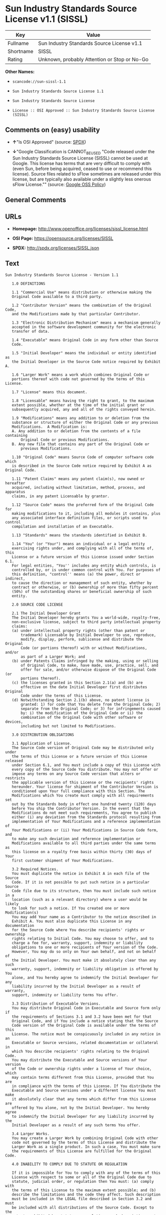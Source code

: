 * Sun Industry Standards Source License v1.1 (SISSL)

| Key         | Value                                          |
|-------------+------------------------------------------------|
| Fullname    | Sun Industry Standards Source License v1.1     |
| Shortname   | SISSL                                          |
| Rating      | Unknown, probably Attention or Stop or No-Go   |

*Other Names:*

- =scancode://sun-sissl-1.1=

- =Sun Industry Standards Source License 1.1=

- =Sun Industry Standards Source License=

- =License :: OSI Approved :: Sun Industry Standards Source License (SISSL)=

** Comments on (easy) usability

- *↑*"Is OSI Approved" (source:
  [[https://spdx.org/licenses/SISSL.html][SPDX]])

- *↓*"Google Classification is CANNOT_BE_USED "Code released under the
  Sun Industry Standards Source License (SISSL) cannot be used at
  Google. This license has terms that are very difficult to comply with
  (even Sun, before being acquired, ceased to use or recommend this
  license). Source files related to sFlow sometimes are released under
  this license, but are typically also available under a slightly less
  onerous sFlow License."" (source:
  [[https://opensource.google.com/docs/thirdparty/licenses/][Google OSS
  Policy]])

** General Comments

** URLs

- *Homepage:* http://www.openoffice.org/licenses/sissl_license.html

- *OSI Page:* https://opensource.org/licenses/SISSL

- *SPDX:* http://spdx.org/licenses/SISSL.json

** Text

#+BEGIN_EXAMPLE
  Sun Industry Standards Source License - Version 1.1

     1.0 DEFINITIONS

     1.1 "Commercial Use" means distribution or otherwise making the
     Original Code available to a third party.

     1.2 "Contributor Version" means the combination of the Original Code,
     and the Modifications made by that particular Contributor.

     1.3 "Electronic Distribution Mechanism" means a mechanism generally
     accepted in the software development community for the electronic
     transfer of data.

     1.4 "Executable" means Original Code in any form other than Source
     Code.

     1.5 "Initial Developer" means the individual or entity identified as
     the Initial Developer in the Source Code notice required by Exhibit A.

     1.6 "Larger Work" means a work which combines Original Code or
     portions thereof with code not governed by the terms of this License.

     1.7 "License" means this document.

     1.8 "Licensable" means having the right to grant, to the maximum
     extent possible, whether at the time of the initial grant or
     subsequently acquired, any and all of the rights conveyed herein.

     1.9 "Modifications" means any addition to or deletion from the
     substance or structure of either the Original Code or any previous
     Modifications.  A Modification is:
     A. Any addition to or deletion from the contents of a file containing
         Original Code or previous Modifications.
     B. Any new file that contains any part of the Original Code or
         previous Modifications.

     1.10 "Original Code" means Source Code of computer software code which
     is described in the Source Code notice required by Exhibit A as Original Code.

     1.11 "Patent Claims" means any patent claim(s), now owned or hereafter
     acquired, including without limitation, method, process, and apparatus
     claims, in any patent Licensable by grantor.

     1.12 "Source Code" means the preferred form of the Original Code for
     making modifications to it, including all modules it contains, plus
     any associated interface definition files, or scripts used to control
     compilation and installation of an Executable.

     1.13 "Standards" means the standards identified in Exhibit B.

     1.14 "You" (or "Your") means an individual or a legal entity
     exercising rights under, and complying with all of the terms of, this
     License or a future version of this License issued under Section 6.1.
     For legal entities, "You'' includes any entity which controls, is
     controlled by, or is under common control with You. For purposes of
     this definition, "control'' means (a) the power, direct or indirect,
     to cause the direction or management of such entity, whether by
     contract or otherwise, or (b) ownership of more than fifty percent
     (50%) of the outstanding shares or beneficial ownership of such
     entity.

     2.0 SOURCE CODE LICENSE

     2.1 The Initial Developer Grant
     The Initial Developer hereby grants You a world-wide, royalty-free,
     non-exclusive license, subject to third party intellectual property
     claims:
     (a) under intellectual property rights (other than patent or
         trademark) Licensable by Initial Developer to use, reproduce,
         modify, display, perform, sublicense and distribute the Original
         Code (or portions thereof) with or without Modifications, and/or
         as part of a Larger Work; and
     (b) under Patents Claims infringed by the making, using or selling
         of Original Code, to make, have made, use, practice, sell, and
         offer for sale, and/or otherwise dispose of the Original Code (or
         portions thereof).
     (c) the licenses granted in this Section 2.1(a) and (b) are
         effective on the date Initial Developer first distributes Original
         Code under the terms of this License.
     (d) Notwithstanding Section 2.1(b) above, no patent license is
         granted: 1) for code that You delete from the Original Code; 2)
         separate from the Original Code; or 3) for infringements caused
         by: i) the modification of the Original Code or ii) the
         combination of the Original Code with other software or devices,
         including but not limited to Modifications.

     3.0 DISTRIBUTION OBLIGATIONS

     3.1 Application of License.
     The Source Code version of Original Code may be distributed only under
     the terms of this License or a future version of this License released
     under Section 6.1, and You must include a copy of this License with
     every copy of the Source Code You distribute. You may not offer or
     impose any terms on any Source Code version that alters or restricts
     the applicable version of this License or the recipients' rights
     hereunder. Your license for shipment of the Contributor Version is
     conditioned upon Your full compliance with this Section. The
     Modifications which You create must comply with all requirements set
     out by the Standards body in effect one hundred twenty (120) days
     before You ship the Contributor Version. In the event that the
     Modifications do not meet such requirements, You agree to publish
     either (i) any deviation from the Standards protocol resulting from
     implementation of Your Modifications and a reference implementation of
     Your Modifications or (ii) Your Modifications in Source Code form, and
     to make any such deviation and reference implementation or
     Modifications available to all third parties under the same terms as
     this license on a royalty free basis within thirty (30) days of Your
     first customer shipment of Your Modifications.

     3.2 Required Notices.
     You must duplicate the notice in Exhibit A in each file of the Source
     Code. If it is not possible to put such notice in a particular Source
     Code file due to its structure, then You must include such notice in a
     location (such as a relevant directory) where a user would be likely
     to look for such a notice. If You created one or more Modification(s)
     You may add Your name as a Contributor to the notice described in
     Exhibit A. You must also duplicate this License in any documentation
     for the Source Code where You describe recipients' rights or ownership
     rights relating to Initial Code. You may choose to offer, and to
     charge a fee for, warranty, support, indemnity or liability
     obligations to one or more recipients of Your version of the Code.
     However, You may do so only on Your own behalf, and not on behalf of
     the Initial Developer. You must make it absolutely clear than any such
     warranty, support, indemnity or liability obligation is offered by You
     alone, and You hereby agree to indemnify the Initial Developer for any
     liability incurred by the Initial Developer as a result of warranty,
     support, indemnity or liability terms You offer.

     3.3 Distribution of Executable Versions.
     You may distribute Original Code in Executable and Source form only if
     the requirements of Sections 3.1 and 3.2 have been met for that
     Original Code, and if You include a notice stating that the Source
     Code version of the Original Code is available under the terms of this
     License. The notice must be conspicuously included in any notice in an
     Executable or Source versions, related documentation or collateral in
     which You describe recipients' rights relating to the Original Code.
     You may distribute the Executable and Source versions of Your version
     of the Code or ownership rights under a license of Your choice, which
     may contain terms different from this License, provided that You are
     in compliance with the terms of this License. If You distribute the
     Executable and Source versions under a different license You must make
     it absolutely clear that any terms which differ from this License are
     offered by You alone, not by the Initial Developer. You hereby agree
     to indemnify the Initial Developer for any liability incurred by the
     Initial Developer as a result of any such terms You offer.

     3.4 Larger Works.
     You may create a Larger Work by combining Original Code with other
     code not governed by the terms of this License and distribute the
     Larger Work as a single product. In such a case, You must make sure
     the requirements of this License are fulfilled for the Original Code.

     4.0 INABILITY TO COMPLY DUE TO STATUTE OR REGULATION

     If it is impossible for You to comply with any of the terms of this
     License with respect to some or all of the Original Code due to
     statute, judicial order, or regulation then You must: (a) comply with
     the terms of this License to the maximum extent possible; and (b)
     describe the limitations and the code they affect. Such description
     must be included in the LEGAL file described in Section 3.2 and must
     be included with all distributions of the Source Code. Except to the
     extent prohibited by statute or regulation, such description must be
     sufficiently detailed for a recipient of ordinary skill to be able to
     understand it.

     5.0 APPLICATION OF THIS LICENSE

     This License applies to code to which the Initial Developer has
     attached the notice in Exhibit A and to related Modifications as set
     out in Section 3.1.

     6.0 VERSIONS OF THE LICENSE

     6.1 New Versions.
     Sun may publish revised and/or new versions of the License from time
     to time. Each version will be given a distinguishing version number.

     6.2 Effect of New Versions.
     Once Original Code has been published under a particular version of
     the License, You may always continue to use it under the terms of that
     version. You may also choose to use such Original Code under the terms
     of any subsequent version of the License published by Sun. No one
     other than Sun has the right to modify the terms applicable to
     Original Code.

     7.0 DISCLAIMER OF WARRANTY

     ORIGINAL CODE IS PROVIDED UNDER THIS LICENSE ON AN "AS IS" BASIS,
     WITHOUT WARRANTY OF ANY KIND, EITHER EXPRESSED OR IMPLIED, INCLUDING,
     WITHOUT LIMITATION, WARRANTIES THAT THE ORIGINAL CODE IS FREE OF
     DEFECTS, MERCHANTABLE, FIT FOR A PARTICULAR PURPOSE OR NON-INFRINGING.
     THE ENTIRE RISK AS TO THE QUALITY AND PERFORMANCE OF THE ORIGINAL CODE
     IS WITH YOU. SHOULD ANY ORIGINAL CODE PROVE DEFECTIVE IN ANY RESPECT,
     YOU (NOT THE INITIAL DEVELOPER) ASSUME THE COST OF ANY NECESSARY
     SERVICING, REPAIR OR CORRECTION. THIS DISCLAIMER OF WARRANTY
     CONSTITUTES AN ESSENTIAL PART OF THIS LICENSE. NO USE OF ANY ORIGINAL
     CODE IS AUTHORIZED HEREUNDER EXCEPT UNDER THIS DISCLAIMER.

     8.0 TERMINATION

     8.1 This License and the rights granted hereunder will terminate
     automatically if You fail to comply with terms herein and fail to cure
     such breach within 30 days of becoming aware of the breach. All
     sublicenses to the Original Code which are properly granted shall
     survive any termination of this License. Provisions which, by their
     nature, must remain in effect beyond the termination of this License
     shall survive.

     8.2 In the event of termination under Section 8.1 above, all end user
     license agreements (excluding distributors and resellers) which have
     been validly granted by You or any distributor hereunder prior to
     termination shall survive termination.

     9.0 LIMIT OF LIABILITY

     UNDER NO CIRCUMSTANCES AND UNDER NO LEGAL THEORY, WHETHER TORT
     (INCLUDING NEGLIGENCE), CONTRACT, OR OTHERWISE, SHALL YOU, THE INITIAL
     DEVELOPER, ANY OTHER CONTRIBUTOR, OR ANY DISTRIBUTOR OF ORIGINAL CODE,
     OR ANY SUPPLIER OF ANY OF SUCH PARTIES, BE LIABLE TO ANY PERSON FOR
     ANY INDIRECT, SPECIAL, INCIDENTAL, OR CONSEQUENTIAL DAMAGES OF ANY
     CHARACTER INCLUDING, WITHOUT LIMITATION, DAMAGES FOR LOSS OF GOODWILL,
     WORK STOPPAGE, COMPUTER FAILURE OR MALFUNCTION, OR ANY AND ALL OTHER
     COMMERCIAL DAMAGES OR LOSSES, EVEN IF SUCH PARTY SHALL HAVE BEEN
     INFORMED OF THE POSSIBILITY OF SUCH DAMAGES. THIS LIMITATION OF
     LIABILITY SHALL NOT APPLY TO LIABILITY FOR DEATH OR PERSONAL INJURY
     RESULTING FROM SUCH PARTY'S NEGLIGENCE TO THE EXTENT APPLICABLE LAW
     PROHIBITS SUCH LIMITATION. SOME JURISDICTIONS DO NOT ALLOW THE
     EXCLUSION OR LIMITATION OF INCIDENTAL OR CONSEQUENTIAL DAMAGES, SO
     THIS EXCLUSION AND LIMITATION MAY NOT APPLY TO YOU.

     10.0 U.S. GOVERNMENT END USERS

     U.S. Government: If this Software is being acquired by or on behalf of
     the U.S. Government or by a U.S. Government prime contractor or
     subcontractor (at any tier), then the Government's rights in the
     Software and accompanying documentation shall be only as set forth in
     this license; this is in accordance with 48 C.F.R. 227.7201 through
     227.7202-4 (for Department of Defense (DoD) acquisitions) and with 48
     C.F.R. 2.101 and 12.212 (for non-DoD acquisitions).

     11.0 MISCELLANEOUS

     This License represents the complete agreement concerning subject
     matter hereof. If any provision of this License is held to be
     unenforceable, such provision shall be reformed only to the extent
     necessary to make it enforceable. This License shall be governed by
     California law provisions (except to the extent applicable law, if
     any, provides otherwise), excluding its conflict-of-law provisions.
     With respect to disputes in which at least one party is a citizen of,
     or an entity chartered or registered to do business in the United
     States of America, any litigation relating to this License shall be
     subject to the jurisdiction of the Federal Courts of the Northern
     District of California, with venue lying in Santa Clara County,
     California, with the losing party responsible for costs, including
     without limitation, court costs and reasonable attorneys' fees and
     expenses. The application of the United Nations Convention on
     Contracts for the International Sale of Goods is expressly excluded.
     Any law or regulation which provides that the language of a contract
     shall be construed against the drafter shall not apply to this License.

     EXHIBIT A - Sun Standards License
  "The contents of this file are subject to the Sun Standards
  License Version 1.1 (the "License");
  You may not use this file except in compliance with the
  License. You may obtain a copy of the
  License at  .

  Software distributed under the License is distributed on
  an "AS IS" basis, WITHOUT WARRANTY OF ANY KIND, either
  express or implied. See the License for the specific
  language governing rights and limitations under the License.

  The Original Code is  .

  The Initial Developer of the Original Code is:
  Sun Microsystems, Inc..

  Portions created by:  

  are Copyright (C):  

  All Rights Reserved.

  Contributor(s):  

     EXHIBIT B - Standards

     The Standard is defined as the following:

     OpenOffice.org XML File Format Specification, located at
     http://xml.openoffice.org

     OpenOffice.org Application Programming Interface Specification,
     located at
     http://api.openoffice.org

     We welcome your feedback.
     CollabNet, Inc. CollabNet is a trademark of CollabNet, Inc.
     Sun, Sun Microsystems, the Sun Logo, Solaris, Java, StarOffice,
     StarOffice 6.0 and StarSuite 6.0 are trademarks or registered
     trademarks of Sun Microsystems, Inc., in the United States and other countries.
#+END_EXAMPLE

--------------

** Raw Data

*** Facts

- [[https://spdx.org/licenses/SISSL.html][SPDX]]

- [[https://github.com/nexB/scancode-toolkit/blob/develop/src/licensedcode/data/licenses/sun-sissl-1.1.yml][Scancode]]

- [[https://opensource.org/licenses/][OpenSourceInitiative]]

- [[https://opensource.google.com/docs/thirdparty/licenses/][Google OSS
  Policy]]

- [[https://github.com/okfn/licenses/blob/master/licenses.csv][Open
  Knowledge International]]

*** Raw JSON

#+BEGIN_EXAMPLE
  {
      "__impliedNames": [
          "SISSL",
          "Sun Industry Standards Source License v1.1",
          "scancode://sun-sissl-1.1",
          "Sun Industry Standards Source License 1.1",
          "Sun Industry Standards Source License",
          "License :: OSI Approved :: Sun Industry Standards Source License (SISSL)"
      ],
      "__impliedId": "SISSL",
      "facts": {
          "Open Knowledge International": {
              "is_generic": null,
              "legacy_ids": "[u'sun-issl']",
              "status": "retired",
              "domain_software": true,
              "url": "https://opensource.org/licenses/SISSL",
              "maintainer": "",
              "od_conformance": "not reviewed",
              "_sourceURL": "https://github.com/okfn/licenses/blob/master/licenses.csv",
              "domain_data": false,
              "osd_conformance": "approved",
              "id": "SISSL",
              "title": "Sun Industry Standards Source License 1.1",
              "_implications": {
                  "__impliedNames": [
                      "SISSL",
                      "Sun Industry Standards Source License 1.1"
                  ],
                  "__impliedId": "SISSL",
                  "__impliedURLs": [
                      [
                          null,
                          "https://opensource.org/licenses/SISSL"
                      ]
                  ]
              },
              "domain_content": false
          },
          "SPDX": {
              "isSPDXLicenseDeprecated": false,
              "spdxFullName": "Sun Industry Standards Source License v1.1",
              "spdxDetailsURL": "http://spdx.org/licenses/SISSL.json",
              "_sourceURL": "https://spdx.org/licenses/SISSL.html",
              "spdxLicIsOSIApproved": true,
              "spdxSeeAlso": [
                  "http://www.openoffice.org/licenses/sissl_license.html",
                  "https://opensource.org/licenses/SISSL"
              ],
              "_implications": {
                  "__impliedNames": [
                      "SISSL",
                      "Sun Industry Standards Source License v1.1"
                  ],
                  "__impliedId": "SISSL",
                  "__impliedJudgement": [
                      [
                          "SPDX",
                          {
                              "tag": "PositiveJudgement",
                              "contents": "Is OSI Approved"
                          }
                      ]
                  ],
                  "__isOsiApproved": true,
                  "__impliedURLs": [
                      [
                          "SPDX",
                          "http://spdx.org/licenses/SISSL.json"
                      ],
                      [
                          null,
                          "http://www.openoffice.org/licenses/sissl_license.html"
                      ],
                      [
                          null,
                          "https://opensource.org/licenses/SISSL"
                      ]
                  ]
              },
              "spdxLicenseId": "SISSL"
          },
          "Scancode": {
              "otherUrls": [
                  "http://opensource.org/licenses/SISSL",
                  "https://opensource.org/licenses/SISSL"
              ],
              "homepageUrl": "http://www.openoffice.org/licenses/sissl_license.html",
              "shortName": "Sun Industry Standards Source License 1.1",
              "textUrls": null,
              "text": "Sun Industry Standards Source License - Version 1.1\n\n   1.0 DEFINITIONS\n\n   1.1 \"Commercial Use\" means distribution or otherwise making the\n   Original Code available to a third party.\n\n   1.2 \"Contributor Version\" means the combination of the Original Code,\n   and the Modifications made by that particular Contributor.\n\n   1.3 \"Electronic Distribution Mechanism\" means a mechanism generally\n   accepted in the software development community for the electronic\n   transfer of data.\n\n   1.4 \"Executable\" means Original Code in any form other than Source\n   Code.\n\n   1.5 \"Initial Developer\" means the individual or entity identified as\n   the Initial Developer in the Source Code notice required by Exhibit A.\n\n   1.6 \"Larger Work\" means a work which combines Original Code or\n   portions thereof with code not governed by the terms of this License.\n\n   1.7 \"License\" means this document.\n\n   1.8 \"Licensable\" means having the right to grant, to the maximum\n   extent possible, whether at the time of the initial grant or\n   subsequently acquired, any and all of the rights conveyed herein.\n\n   1.9 \"Modifications\" means any addition to or deletion from the\n   substance or structure of either the Original Code or any previous\n   Modifications.  A Modification is:\n   A. Any addition to or deletion from the contents of a file containing\n       Original Code or previous Modifications.\n   B. Any new file that contains any part of the Original Code or\n       previous Modifications.\n\n   1.10 \"Original Code\" means Source Code of computer software code which\n   is described in the Source Code notice required by Exhibit A as Original Code.\n\n   1.11 \"Patent Claims\" means any patent claim(s), now owned or hereafter\n   acquired, including without limitation, method, process, and apparatus\n   claims, in any patent Licensable by grantor.\n\n   1.12 \"Source Code\" means the preferred form of the Original Code for\n   making modifications to it, including all modules it contains, plus\n   any associated interface definition files, or scripts used to control\n   compilation and installation of an Executable.\n\n   1.13 \"Standards\" means the standards identified in Exhibit B.\n\n   1.14 \"You\" (or \"Your\") means an individual or a legal entity\n   exercising rights under, and complying with all of the terms of, this\n   License or a future version of this License issued under Section 6.1.\n   For legal entities, \"You'' includes any entity which controls, is\n   controlled by, or is under common control with You. For purposes of\n   this definition, \"control'' means (a) the power, direct or indirect,\n   to cause the direction or management of such entity, whether by\n   contract or otherwise, or (b) ownership of more than fifty percent\n   (50%) of the outstanding shares or beneficial ownership of such\n   entity.\n\n   2.0 SOURCE CODE LICENSE\n\n   2.1 The Initial Developer Grant\n   The Initial Developer hereby grants You a world-wide, royalty-free,\n   non-exclusive license, subject to third party intellectual property\n   claims:\n   (a) under intellectual property rights (other than patent or\n       trademark) Licensable by Initial Developer to use, reproduce,\n       modify, display, perform, sublicense and distribute the Original\n       Code (or portions thereof) with or without Modifications, and/or\n       as part of a Larger Work; and\n   (b) under Patents Claims infringed by the making, using or selling\n       of Original Code, to make, have made, use, practice, sell, and\n       offer for sale, and/or otherwise dispose of the Original Code (or\n       portions thereof).\n   (c) the licenses granted in this Section 2.1(a) and (b) are\n       effective on the date Initial Developer first distributes Original\n       Code under the terms of this License.\n   (d) Notwithstanding Section 2.1(b) above, no patent license is\n       granted: 1) for code that You delete from the Original Code; 2)\n       separate from the Original Code; or 3) for infringements caused\n       by: i) the modification of the Original Code or ii) the\n       combination of the Original Code with other software or devices,\n       including but not limited to Modifications.\n\n   3.0 DISTRIBUTION OBLIGATIONS\n\n   3.1 Application of License.\n   The Source Code version of Original Code may be distributed only under\n   the terms of this License or a future version of this License released\n   under Section 6.1, and You must include a copy of this License with\n   every copy of the Source Code You distribute. You may not offer or\n   impose any terms on any Source Code version that alters or restricts\n   the applicable version of this License or the recipients' rights\n   hereunder. Your license for shipment of the Contributor Version is\n   conditioned upon Your full compliance with this Section. The\n   Modifications which You create must comply with all requirements set\n   out by the Standards body in effect one hundred twenty (120) days\n   before You ship the Contributor Version. In the event that the\n   Modifications do not meet such requirements, You agree to publish\n   either (i) any deviation from the Standards protocol resulting from\n   implementation of Your Modifications and a reference implementation of\n   Your Modifications or (ii) Your Modifications in Source Code form, and\n   to make any such deviation and reference implementation or\n   Modifications available to all third parties under the same terms as\n   this license on a royalty free basis within thirty (30) days of Your\n   first customer shipment of Your Modifications.\n\n   3.2 Required Notices.\n   You must duplicate the notice in Exhibit A in each file of the Source\n   Code. If it is not possible to put such notice in a particular Source\n   Code file due to its structure, then You must include such notice in a\n   location (such as a relevant directory) where a user would be likely\n   to look for such a notice. If You created one or more Modification(s)\n   You may add Your name as a Contributor to the notice described in\n   Exhibit A. You must also duplicate this License in any documentation\n   for the Source Code where You describe recipients' rights or ownership\n   rights relating to Initial Code. You may choose to offer, and to\n   charge a fee for, warranty, support, indemnity or liability\n   obligations to one or more recipients of Your version of the Code.\n   However, You may do so only on Your own behalf, and not on behalf of\n   the Initial Developer. You must make it absolutely clear than any such\n   warranty, support, indemnity or liability obligation is offered by You\n   alone, and You hereby agree to indemnify the Initial Developer for any\n   liability incurred by the Initial Developer as a result of warranty,\n   support, indemnity or liability terms You offer.\n\n   3.3 Distribution of Executable Versions.\n   You may distribute Original Code in Executable and Source form only if\n   the requirements of Sections 3.1 and 3.2 have been met for that\n   Original Code, and if You include a notice stating that the Source\n   Code version of the Original Code is available under the terms of this\n   License. The notice must be conspicuously included in any notice in an\n   Executable or Source versions, related documentation or collateral in\n   which You describe recipients' rights relating to the Original Code.\n   You may distribute the Executable and Source versions of Your version\n   of the Code or ownership rights under a license of Your choice, which\n   may contain terms different from this License, provided that You are\n   in compliance with the terms of this License. If You distribute the\n   Executable and Source versions under a different license You must make\n   it absolutely clear that any terms which differ from this License are\n   offered by You alone, not by the Initial Developer. You hereby agree\n   to indemnify the Initial Developer for any liability incurred by the\n   Initial Developer as a result of any such terms You offer.\n\n   3.4 Larger Works.\n   You may create a Larger Work by combining Original Code with other\n   code not governed by the terms of this License and distribute the\n   Larger Work as a single product. In such a case, You must make sure\n   the requirements of this License are fulfilled for the Original Code.\n\n   4.0 INABILITY TO COMPLY DUE TO STATUTE OR REGULATION\n\n   If it is impossible for You to comply with any of the terms of this\n   License with respect to some or all of the Original Code due to\n   statute, judicial order, or regulation then You must: (a) comply with\n   the terms of this License to the maximum extent possible; and (b)\n   describe the limitations and the code they affect. Such description\n   must be included in the LEGAL file described in Section 3.2 and must\n   be included with all distributions of the Source Code. Except to the\n   extent prohibited by statute or regulation, such description must be\n   sufficiently detailed for a recipient of ordinary skill to be able to\n   understand it.\n\n   5.0 APPLICATION OF THIS LICENSE\n\n   This License applies to code to which the Initial Developer has\n   attached the notice in Exhibit A and to related Modifications as set\n   out in Section 3.1.\n\n   6.0 VERSIONS OF THE LICENSE\n\n   6.1 New Versions.\n   Sun may publish revised and/or new versions of the License from time\n   to time. Each version will be given a distinguishing version number.\n\n   6.2 Effect of New Versions.\n   Once Original Code has been published under a particular version of\n   the License, You may always continue to use it under the terms of that\n   version. You may also choose to use such Original Code under the terms\n   of any subsequent version of the License published by Sun. No one\n   other than Sun has the right to modify the terms applicable to\n   Original Code.\n\n   7.0 DISCLAIMER OF WARRANTY\n\n   ORIGINAL CODE IS PROVIDED UNDER THIS LICENSE ON AN \"AS IS\" BASIS,\n   WITHOUT WARRANTY OF ANY KIND, EITHER EXPRESSED OR IMPLIED, INCLUDING,\n   WITHOUT LIMITATION, WARRANTIES THAT THE ORIGINAL CODE IS FREE OF\n   DEFECTS, MERCHANTABLE, FIT FOR A PARTICULAR PURPOSE OR NON-INFRINGING.\n   THE ENTIRE RISK AS TO THE QUALITY AND PERFORMANCE OF THE ORIGINAL CODE\n   IS WITH YOU. SHOULD ANY ORIGINAL CODE PROVE DEFECTIVE IN ANY RESPECT,\n   YOU (NOT THE INITIAL DEVELOPER) ASSUME THE COST OF ANY NECESSARY\n   SERVICING, REPAIR OR CORRECTION. THIS DISCLAIMER OF WARRANTY\n   CONSTITUTES AN ESSENTIAL PART OF THIS LICENSE. NO USE OF ANY ORIGINAL\n   CODE IS AUTHORIZED HEREUNDER EXCEPT UNDER THIS DISCLAIMER.\n\n   8.0 TERMINATION\n\n   8.1 This License and the rights granted hereunder will terminate\n   automatically if You fail to comply with terms herein and fail to cure\n   such breach within 30 days of becoming aware of the breach. All\n   sublicenses to the Original Code which are properly granted shall\n   survive any termination of this License. Provisions which, by their\n   nature, must remain in effect beyond the termination of this License\n   shall survive.\n\n   8.2 In the event of termination under Section 8.1 above, all end user\n   license agreements (excluding distributors and resellers) which have\n   been validly granted by You or any distributor hereunder prior to\n   termination shall survive termination.\n\n   9.0 LIMIT OF LIABILITY\n\n   UNDER NO CIRCUMSTANCES AND UNDER NO LEGAL THEORY, WHETHER TORT\n   (INCLUDING NEGLIGENCE), CONTRACT, OR OTHERWISE, SHALL YOU, THE INITIAL\n   DEVELOPER, ANY OTHER CONTRIBUTOR, OR ANY DISTRIBUTOR OF ORIGINAL CODE,\n   OR ANY SUPPLIER OF ANY OF SUCH PARTIES, BE LIABLE TO ANY PERSON FOR\n   ANY INDIRECT, SPECIAL, INCIDENTAL, OR CONSEQUENTIAL DAMAGES OF ANY\n   CHARACTER INCLUDING, WITHOUT LIMITATION, DAMAGES FOR LOSS OF GOODWILL,\n   WORK STOPPAGE, COMPUTER FAILURE OR MALFUNCTION, OR ANY AND ALL OTHER\n   COMMERCIAL DAMAGES OR LOSSES, EVEN IF SUCH PARTY SHALL HAVE BEEN\n   INFORMED OF THE POSSIBILITY OF SUCH DAMAGES. THIS LIMITATION OF\n   LIABILITY SHALL NOT APPLY TO LIABILITY FOR DEATH OR PERSONAL INJURY\n   RESULTING FROM SUCH PARTY'S NEGLIGENCE TO THE EXTENT APPLICABLE LAW\n   PROHIBITS SUCH LIMITATION. SOME JURISDICTIONS DO NOT ALLOW THE\n   EXCLUSION OR LIMITATION OF INCIDENTAL OR CONSEQUENTIAL DAMAGES, SO\n   THIS EXCLUSION AND LIMITATION MAY NOT APPLY TO YOU.\n\n   10.0 U.S. GOVERNMENT END USERS\n\n   U.S. Government: If this Software is being acquired by or on behalf of\n   the U.S. Government or by a U.S. Government prime contractor or\n   subcontractor (at any tier), then the Government's rights in the\n   Software and accompanying documentation shall be only as set forth in\n   this license; this is in accordance with 48 C.F.R. 227.7201 through\n   227.7202-4 (for Department of Defense (DoD) acquisitions) and with 48\n   C.F.R. 2.101 and 12.212 (for non-DoD acquisitions).\n\n   11.0 MISCELLANEOUS\n\n   This License represents the complete agreement concerning subject\n   matter hereof. If any provision of this License is held to be\n   unenforceable, such provision shall be reformed only to the extent\n   necessary to make it enforceable. This License shall be governed by\n   California law provisions (except to the extent applicable law, if\n   any, provides otherwise), excluding its conflict-of-law provisions.\n   With respect to disputes in which at least one party is a citizen of,\n   or an entity chartered or registered to do business in the United\n   States of America, any litigation relating to this License shall be\n   subject to the jurisdiction of the Federal Courts of the Northern\n   District of California, with venue lying in Santa Clara County,\n   California, with the losing party responsible for costs, including\n   without limitation, court costs and reasonable attorneys' fees and\n   expenses. The application of the United Nations Convention on\n   Contracts for the International Sale of Goods is expressly excluded.\n   Any law or regulation which provides that the language of a contract\n   shall be construed against the drafter shall not apply to this License.\n\n   EXHIBIT A - Sun Standards License\n\"The contents of this file are subject to the Sun Standards\nLicense Version 1.1 (the \"License\");\nYou may not use this file except in compliance with the\nLicense. You may obtain a copy of the\nLicense at  .\n\nSoftware distributed under the License is distributed on\nan \"AS IS\" basis, WITHOUT WARRANTY OF ANY KIND, either\nexpress or implied. See the License for the specific\nlanguage governing rights and limitations under the License.\n\nThe Original Code is  .\n\nThe Initial Developer of the Original Code is:\nSun Microsystems, Inc..\n\nPortions created by:  \n\nare Copyright (C):  \n\nAll Rights Reserved.\n\nContributor(s):  \n\n   EXHIBIT B - Standards\n\n   The Standard is defined as the following:\n\n   OpenOffice.org XML File Format Specification, located at\n   http://xml.openoffice.org\n\n   OpenOffice.org Application Programming Interface Specification,\n   located at\n   http://api.openoffice.org\n\n   We welcome your feedback.\n   CollabNet, Inc. CollabNet is a trademark of CollabNet, Inc.\n   Sun, Sun Microsystems, the Sun Logo, Solaris, Java, StarOffice,\n   StarOffice 6.0 and StarSuite 6.0 are trademarks or registered\n   trademarks of Sun Microsystems, Inc., in the United States and other countries.",
              "category": "Proprietary Free",
              "osiUrl": null,
              "owner": "Oracle (Sun)",
              "_sourceURL": "https://github.com/nexB/scancode-toolkit/blob/develop/src/licensedcode/data/licenses/sun-sissl-1.1.yml",
              "key": "sun-sissl-1.1",
              "name": "Sun Industry Standards Source License 1.1",
              "spdxId": "SISSL",
              "notes": null,
              "_implications": {
                  "__impliedNames": [
                      "scancode://sun-sissl-1.1",
                      "Sun Industry Standards Source License 1.1",
                      "SISSL"
                  ],
                  "__impliedId": "SISSL",
                  "__impliedText": "Sun Industry Standards Source License - Version 1.1\n\n   1.0 DEFINITIONS\n\n   1.1 \"Commercial Use\" means distribution or otherwise making the\n   Original Code available to a third party.\n\n   1.2 \"Contributor Version\" means the combination of the Original Code,\n   and the Modifications made by that particular Contributor.\n\n   1.3 \"Electronic Distribution Mechanism\" means a mechanism generally\n   accepted in the software development community for the electronic\n   transfer of data.\n\n   1.4 \"Executable\" means Original Code in any form other than Source\n   Code.\n\n   1.5 \"Initial Developer\" means the individual or entity identified as\n   the Initial Developer in the Source Code notice required by Exhibit A.\n\n   1.6 \"Larger Work\" means a work which combines Original Code or\n   portions thereof with code not governed by the terms of this License.\n\n   1.7 \"License\" means this document.\n\n   1.8 \"Licensable\" means having the right to grant, to the maximum\n   extent possible, whether at the time of the initial grant or\n   subsequently acquired, any and all of the rights conveyed herein.\n\n   1.9 \"Modifications\" means any addition to or deletion from the\n   substance or structure of either the Original Code or any previous\n   Modifications.  A Modification is:\n   A. Any addition to or deletion from the contents of a file containing\n       Original Code or previous Modifications.\n   B. Any new file that contains any part of the Original Code or\n       previous Modifications.\n\n   1.10 \"Original Code\" means Source Code of computer software code which\n   is described in the Source Code notice required by Exhibit A as Original Code.\n\n   1.11 \"Patent Claims\" means any patent claim(s), now owned or hereafter\n   acquired, including without limitation, method, process, and apparatus\n   claims, in any patent Licensable by grantor.\n\n   1.12 \"Source Code\" means the preferred form of the Original Code for\n   making modifications to it, including all modules it contains, plus\n   any associated interface definition files, or scripts used to control\n   compilation and installation of an Executable.\n\n   1.13 \"Standards\" means the standards identified in Exhibit B.\n\n   1.14 \"You\" (or \"Your\") means an individual or a legal entity\n   exercising rights under, and complying with all of the terms of, this\n   License or a future version of this License issued under Section 6.1.\n   For legal entities, \"You'' includes any entity which controls, is\n   controlled by, or is under common control with You. For purposes of\n   this definition, \"control'' means (a) the power, direct or indirect,\n   to cause the direction or management of such entity, whether by\n   contract or otherwise, or (b) ownership of more than fifty percent\n   (50%) of the outstanding shares or beneficial ownership of such\n   entity.\n\n   2.0 SOURCE CODE LICENSE\n\n   2.1 The Initial Developer Grant\n   The Initial Developer hereby grants You a world-wide, royalty-free,\n   non-exclusive license, subject to third party intellectual property\n   claims:\n   (a) under intellectual property rights (other than patent or\n       trademark) Licensable by Initial Developer to use, reproduce,\n       modify, display, perform, sublicense and distribute the Original\n       Code (or portions thereof) with or without Modifications, and/or\n       as part of a Larger Work; and\n   (b) under Patents Claims infringed by the making, using or selling\n       of Original Code, to make, have made, use, practice, sell, and\n       offer for sale, and/or otherwise dispose of the Original Code (or\n       portions thereof).\n   (c) the licenses granted in this Section 2.1(a) and (b) are\n       effective on the date Initial Developer first distributes Original\n       Code under the terms of this License.\n   (d) Notwithstanding Section 2.1(b) above, no patent license is\n       granted: 1) for code that You delete from the Original Code; 2)\n       separate from the Original Code; or 3) for infringements caused\n       by: i) the modification of the Original Code or ii) the\n       combination of the Original Code with other software or devices,\n       including but not limited to Modifications.\n\n   3.0 DISTRIBUTION OBLIGATIONS\n\n   3.1 Application of License.\n   The Source Code version of Original Code may be distributed only under\n   the terms of this License or a future version of this License released\n   under Section 6.1, and You must include a copy of this License with\n   every copy of the Source Code You distribute. You may not offer or\n   impose any terms on any Source Code version that alters or restricts\n   the applicable version of this License or the recipients' rights\n   hereunder. Your license for shipment of the Contributor Version is\n   conditioned upon Your full compliance with this Section. The\n   Modifications which You create must comply with all requirements set\n   out by the Standards body in effect one hundred twenty (120) days\n   before You ship the Contributor Version. In the event that the\n   Modifications do not meet such requirements, You agree to publish\n   either (i) any deviation from the Standards protocol resulting from\n   implementation of Your Modifications and a reference implementation of\n   Your Modifications or (ii) Your Modifications in Source Code form, and\n   to make any such deviation and reference implementation or\n   Modifications available to all third parties under the same terms as\n   this license on a royalty free basis within thirty (30) days of Your\n   first customer shipment of Your Modifications.\n\n   3.2 Required Notices.\n   You must duplicate the notice in Exhibit A in each file of the Source\n   Code. If it is not possible to put such notice in a particular Source\n   Code file due to its structure, then You must include such notice in a\n   location (such as a relevant directory) where a user would be likely\n   to look for such a notice. If You created one or more Modification(s)\n   You may add Your name as a Contributor to the notice described in\n   Exhibit A. You must also duplicate this License in any documentation\n   for the Source Code where You describe recipients' rights or ownership\n   rights relating to Initial Code. You may choose to offer, and to\n   charge a fee for, warranty, support, indemnity or liability\n   obligations to one or more recipients of Your version of the Code.\n   However, You may do so only on Your own behalf, and not on behalf of\n   the Initial Developer. You must make it absolutely clear than any such\n   warranty, support, indemnity or liability obligation is offered by You\n   alone, and You hereby agree to indemnify the Initial Developer for any\n   liability incurred by the Initial Developer as a result of warranty,\n   support, indemnity or liability terms You offer.\n\n   3.3 Distribution of Executable Versions.\n   You may distribute Original Code in Executable and Source form only if\n   the requirements of Sections 3.1 and 3.2 have been met for that\n   Original Code, and if You include a notice stating that the Source\n   Code version of the Original Code is available under the terms of this\n   License. The notice must be conspicuously included in any notice in an\n   Executable or Source versions, related documentation or collateral in\n   which You describe recipients' rights relating to the Original Code.\n   You may distribute the Executable and Source versions of Your version\n   of the Code or ownership rights under a license of Your choice, which\n   may contain terms different from this License, provided that You are\n   in compliance with the terms of this License. If You distribute the\n   Executable and Source versions under a different license You must make\n   it absolutely clear that any terms which differ from this License are\n   offered by You alone, not by the Initial Developer. You hereby agree\n   to indemnify the Initial Developer for any liability incurred by the\n   Initial Developer as a result of any such terms You offer.\n\n   3.4 Larger Works.\n   You may create a Larger Work by combining Original Code with other\n   code not governed by the terms of this License and distribute the\n   Larger Work as a single product. In such a case, You must make sure\n   the requirements of this License are fulfilled for the Original Code.\n\n   4.0 INABILITY TO COMPLY DUE TO STATUTE OR REGULATION\n\n   If it is impossible for You to comply with any of the terms of this\n   License with respect to some or all of the Original Code due to\n   statute, judicial order, or regulation then You must: (a) comply with\n   the terms of this License to the maximum extent possible; and (b)\n   describe the limitations and the code they affect. Such description\n   must be included in the LEGAL file described in Section 3.2 and must\n   be included with all distributions of the Source Code. Except to the\n   extent prohibited by statute or regulation, such description must be\n   sufficiently detailed for a recipient of ordinary skill to be able to\n   understand it.\n\n   5.0 APPLICATION OF THIS LICENSE\n\n   This License applies to code to which the Initial Developer has\n   attached the notice in Exhibit A and to related Modifications as set\n   out in Section 3.1.\n\n   6.0 VERSIONS OF THE LICENSE\n\n   6.1 New Versions.\n   Sun may publish revised and/or new versions of the License from time\n   to time. Each version will be given a distinguishing version number.\n\n   6.2 Effect of New Versions.\n   Once Original Code has been published under a particular version of\n   the License, You may always continue to use it under the terms of that\n   version. You may also choose to use such Original Code under the terms\n   of any subsequent version of the License published by Sun. No one\n   other than Sun has the right to modify the terms applicable to\n   Original Code.\n\n   7.0 DISCLAIMER OF WARRANTY\n\n   ORIGINAL CODE IS PROVIDED UNDER THIS LICENSE ON AN \"AS IS\" BASIS,\n   WITHOUT WARRANTY OF ANY KIND, EITHER EXPRESSED OR IMPLIED, INCLUDING,\n   WITHOUT LIMITATION, WARRANTIES THAT THE ORIGINAL CODE IS FREE OF\n   DEFECTS, MERCHANTABLE, FIT FOR A PARTICULAR PURPOSE OR NON-INFRINGING.\n   THE ENTIRE RISK AS TO THE QUALITY AND PERFORMANCE OF THE ORIGINAL CODE\n   IS WITH YOU. SHOULD ANY ORIGINAL CODE PROVE DEFECTIVE IN ANY RESPECT,\n   YOU (NOT THE INITIAL DEVELOPER) ASSUME THE COST OF ANY NECESSARY\n   SERVICING, REPAIR OR CORRECTION. THIS DISCLAIMER OF WARRANTY\n   CONSTITUTES AN ESSENTIAL PART OF THIS LICENSE. NO USE OF ANY ORIGINAL\n   CODE IS AUTHORIZED HEREUNDER EXCEPT UNDER THIS DISCLAIMER.\n\n   8.0 TERMINATION\n\n   8.1 This License and the rights granted hereunder will terminate\n   automatically if You fail to comply with terms herein and fail to cure\n   such breach within 30 days of becoming aware of the breach. All\n   sublicenses to the Original Code which are properly granted shall\n   survive any termination of this License. Provisions which, by their\n   nature, must remain in effect beyond the termination of this License\n   shall survive.\n\n   8.2 In the event of termination under Section 8.1 above, all end user\n   license agreements (excluding distributors and resellers) which have\n   been validly granted by You or any distributor hereunder prior to\n   termination shall survive termination.\n\n   9.0 LIMIT OF LIABILITY\n\n   UNDER NO CIRCUMSTANCES AND UNDER NO LEGAL THEORY, WHETHER TORT\n   (INCLUDING NEGLIGENCE), CONTRACT, OR OTHERWISE, SHALL YOU, THE INITIAL\n   DEVELOPER, ANY OTHER CONTRIBUTOR, OR ANY DISTRIBUTOR OF ORIGINAL CODE,\n   OR ANY SUPPLIER OF ANY OF SUCH PARTIES, BE LIABLE TO ANY PERSON FOR\n   ANY INDIRECT, SPECIAL, INCIDENTAL, OR CONSEQUENTIAL DAMAGES OF ANY\n   CHARACTER INCLUDING, WITHOUT LIMITATION, DAMAGES FOR LOSS OF GOODWILL,\n   WORK STOPPAGE, COMPUTER FAILURE OR MALFUNCTION, OR ANY AND ALL OTHER\n   COMMERCIAL DAMAGES OR LOSSES, EVEN IF SUCH PARTY SHALL HAVE BEEN\n   INFORMED OF THE POSSIBILITY OF SUCH DAMAGES. THIS LIMITATION OF\n   LIABILITY SHALL NOT APPLY TO LIABILITY FOR DEATH OR PERSONAL INJURY\n   RESULTING FROM SUCH PARTY'S NEGLIGENCE TO THE EXTENT APPLICABLE LAW\n   PROHIBITS SUCH LIMITATION. SOME JURISDICTIONS DO NOT ALLOW THE\n   EXCLUSION OR LIMITATION OF INCIDENTAL OR CONSEQUENTIAL DAMAGES, SO\n   THIS EXCLUSION AND LIMITATION MAY NOT APPLY TO YOU.\n\n   10.0 U.S. GOVERNMENT END USERS\n\n   U.S. Government: If this Software is being acquired by or on behalf of\n   the U.S. Government or by a U.S. Government prime contractor or\n   subcontractor (at any tier), then the Government's rights in the\n   Software and accompanying documentation shall be only as set forth in\n   this license; this is in accordance with 48 C.F.R. 227.7201 through\n   227.7202-4 (for Department of Defense (DoD) acquisitions) and with 48\n   C.F.R. 2.101 and 12.212 (for non-DoD acquisitions).\n\n   11.0 MISCELLANEOUS\n\n   This License represents the complete agreement concerning subject\n   matter hereof. If any provision of this License is held to be\n   unenforceable, such provision shall be reformed only to the extent\n   necessary to make it enforceable. This License shall be governed by\n   California law provisions (except to the extent applicable law, if\n   any, provides otherwise), excluding its conflict-of-law provisions.\n   With respect to disputes in which at least one party is a citizen of,\n   or an entity chartered or registered to do business in the United\n   States of America, any litigation relating to this License shall be\n   subject to the jurisdiction of the Federal Courts of the Northern\n   District of California, with venue lying in Santa Clara County,\n   California, with the losing party responsible for costs, including\n   without limitation, court costs and reasonable attorneys' fees and\n   expenses. The application of the United Nations Convention on\n   Contracts for the International Sale of Goods is expressly excluded.\n   Any law or regulation which provides that the language of a contract\n   shall be construed against the drafter shall not apply to this License.\n\n   EXHIBIT A - Sun Standards License\n\"The contents of this file are subject to the Sun Standards\nLicense Version 1.1 (the \"License\");\nYou may not use this file except in compliance with the\nLicense. You may obtain a copy of the\nLicense at  .\n\nSoftware distributed under the License is distributed on\nan \"AS IS\" basis, WITHOUT WARRANTY OF ANY KIND, either\nexpress or implied. See the License for the specific\nlanguage governing rights and limitations under the License.\n\nThe Original Code is  .\n\nThe Initial Developer of the Original Code is:\nSun Microsystems, Inc..\n\nPortions created by:  \n\nare Copyright (C):  \n\nAll Rights Reserved.\n\nContributor(s):  \n\n   EXHIBIT B - Standards\n\n   The Standard is defined as the following:\n\n   OpenOffice.org XML File Format Specification, located at\n   http://xml.openoffice.org\n\n   OpenOffice.org Application Programming Interface Specification,\n   located at\n   http://api.openoffice.org\n\n   We welcome your feedback.\n   CollabNet, Inc. CollabNet is a trademark of CollabNet, Inc.\n   Sun, Sun Microsystems, the Sun Logo, Solaris, Java, StarOffice,\n   StarOffice 6.0 and StarSuite 6.0 are trademarks or registered\n   trademarks of Sun Microsystems, Inc., in the United States and other countries.",
                  "__impliedURLs": [
                      [
                          "Homepage",
                          "http://www.openoffice.org/licenses/sissl_license.html"
                      ],
                      [
                          null,
                          "http://opensource.org/licenses/SISSL"
                      ],
                      [
                          null,
                          "https://opensource.org/licenses/SISSL"
                      ]
                  ]
              }
          },
          "OpenSourceInitiative": {
              "text": [
                  {
                      "url": "https://opensource.org/licenses/SISSL",
                      "title": "HTML",
                      "media_type": "text/html"
                  }
              ],
              "identifiers": [
                  {
                      "identifier": "SISSL",
                      "scheme": "SPDX"
                  },
                  {
                      "identifier": "License :: OSI Approved :: Sun Industry Standards Source License (SISSL)",
                      "scheme": "Trove"
                  }
              ],
              "superseded_by": null,
              "_sourceURL": "https://opensource.org/licenses/",
              "name": "Sun Industry Standards Source License",
              "other_names": [],
              "keywords": [
                  "discouraged",
                  "retired",
                  "osi-approved"
              ],
              "id": "SISSL",
              "links": [
                  {
                      "note": "OSI Page",
                      "url": "https://opensource.org/licenses/SISSL"
                  }
              ],
              "_implications": {
                  "__impliedNames": [
                      "SISSL",
                      "Sun Industry Standards Source License",
                      "SISSL",
                      "License :: OSI Approved :: Sun Industry Standards Source License (SISSL)"
                  ],
                  "__impliedURLs": [
                      [
                          "OSI Page",
                          "https://opensource.org/licenses/SISSL"
                      ]
                  ]
              }
          },
          "Google OSS Policy": {
              "rating": "CANNOT_BE_USED",
              "_sourceURL": "https://opensource.google.com/docs/thirdparty/licenses/",
              "id": "SISSL",
              "_implications": {
                  "__impliedNames": [
                      "SISSL"
                  ],
                  "__impliedJudgement": [
                      [
                          "Google OSS Policy",
                          {
                              "tag": "NegativeJudgement",
                              "contents": "Google Classification is CANNOT_BE_USED \"Code released under the Sun Industry Standards Source License (SISSL) cannot be used at Google. This license has terms that are very difficult to comply with (even Sun, before being acquired, ceased to use or recommend this license). Source files related to sFlow sometimes are released under this license, but are typically also available under a slightly less onerous sFlow License.\""
                          }
                      ]
                  ]
              },
              "description": "Code released under the Sun Industry Standards Source License (SISSL) cannot be used at Google. This license has terms that are very difficult to comply with (even Sun, before being acquired, ceased to use or recommend this license). Source files related to sFlow sometimes are released under this license, but are typically also available under a slightly less onerous sFlow License."
          }
      },
      "__impliedJudgement": [
          [
              "Google OSS Policy",
              {
                  "tag": "NegativeJudgement",
                  "contents": "Google Classification is CANNOT_BE_USED \"Code released under the Sun Industry Standards Source License (SISSL) cannot be used at Google. This license has terms that are very difficult to comply with (even Sun, before being acquired, ceased to use or recommend this license). Source files related to sFlow sometimes are released under this license, but are typically also available under a slightly less onerous sFlow License.\""
              }
          ],
          [
              "SPDX",
              {
                  "tag": "PositiveJudgement",
                  "contents": "Is OSI Approved"
              }
          ]
      ],
      "__isOsiApproved": true,
      "__impliedText": "Sun Industry Standards Source License - Version 1.1\n\n   1.0 DEFINITIONS\n\n   1.1 \"Commercial Use\" means distribution or otherwise making the\n   Original Code available to a third party.\n\n   1.2 \"Contributor Version\" means the combination of the Original Code,\n   and the Modifications made by that particular Contributor.\n\n   1.3 \"Electronic Distribution Mechanism\" means a mechanism generally\n   accepted in the software development community for the electronic\n   transfer of data.\n\n   1.4 \"Executable\" means Original Code in any form other than Source\n   Code.\n\n   1.5 \"Initial Developer\" means the individual or entity identified as\n   the Initial Developer in the Source Code notice required by Exhibit A.\n\n   1.6 \"Larger Work\" means a work which combines Original Code or\n   portions thereof with code not governed by the terms of this License.\n\n   1.7 \"License\" means this document.\n\n   1.8 \"Licensable\" means having the right to grant, to the maximum\n   extent possible, whether at the time of the initial grant or\n   subsequently acquired, any and all of the rights conveyed herein.\n\n   1.9 \"Modifications\" means any addition to or deletion from the\n   substance or structure of either the Original Code or any previous\n   Modifications.  A Modification is:\n   A. Any addition to or deletion from the contents of a file containing\n       Original Code or previous Modifications.\n   B. Any new file that contains any part of the Original Code or\n       previous Modifications.\n\n   1.10 \"Original Code\" means Source Code of computer software code which\n   is described in the Source Code notice required by Exhibit A as Original Code.\n\n   1.11 \"Patent Claims\" means any patent claim(s), now owned or hereafter\n   acquired, including without limitation, method, process, and apparatus\n   claims, in any patent Licensable by grantor.\n\n   1.12 \"Source Code\" means the preferred form of the Original Code for\n   making modifications to it, including all modules it contains, plus\n   any associated interface definition files, or scripts used to control\n   compilation and installation of an Executable.\n\n   1.13 \"Standards\" means the standards identified in Exhibit B.\n\n   1.14 \"You\" (or \"Your\") means an individual or a legal entity\n   exercising rights under, and complying with all of the terms of, this\n   License or a future version of this License issued under Section 6.1.\n   For legal entities, \"You'' includes any entity which controls, is\n   controlled by, or is under common control with You. For purposes of\n   this definition, \"control'' means (a) the power, direct or indirect,\n   to cause the direction or management of such entity, whether by\n   contract or otherwise, or (b) ownership of more than fifty percent\n   (50%) of the outstanding shares or beneficial ownership of such\n   entity.\n\n   2.0 SOURCE CODE LICENSE\n\n   2.1 The Initial Developer Grant\n   The Initial Developer hereby grants You a world-wide, royalty-free,\n   non-exclusive license, subject to third party intellectual property\n   claims:\n   (a) under intellectual property rights (other than patent or\n       trademark) Licensable by Initial Developer to use, reproduce,\n       modify, display, perform, sublicense and distribute the Original\n       Code (or portions thereof) with or without Modifications, and/or\n       as part of a Larger Work; and\n   (b) under Patents Claims infringed by the making, using or selling\n       of Original Code, to make, have made, use, practice, sell, and\n       offer for sale, and/or otherwise dispose of the Original Code (or\n       portions thereof).\n   (c) the licenses granted in this Section 2.1(a) and (b) are\n       effective on the date Initial Developer first distributes Original\n       Code under the terms of this License.\n   (d) Notwithstanding Section 2.1(b) above, no patent license is\n       granted: 1) for code that You delete from the Original Code; 2)\n       separate from the Original Code; or 3) for infringements caused\n       by: i) the modification of the Original Code or ii) the\n       combination of the Original Code with other software or devices,\n       including but not limited to Modifications.\n\n   3.0 DISTRIBUTION OBLIGATIONS\n\n   3.1 Application of License.\n   The Source Code version of Original Code may be distributed only under\n   the terms of this License or a future version of this License released\n   under Section 6.1, and You must include a copy of this License with\n   every copy of the Source Code You distribute. You may not offer or\n   impose any terms on any Source Code version that alters or restricts\n   the applicable version of this License or the recipients' rights\n   hereunder. Your license for shipment of the Contributor Version is\n   conditioned upon Your full compliance with this Section. The\n   Modifications which You create must comply with all requirements set\n   out by the Standards body in effect one hundred twenty (120) days\n   before You ship the Contributor Version. In the event that the\n   Modifications do not meet such requirements, You agree to publish\n   either (i) any deviation from the Standards protocol resulting from\n   implementation of Your Modifications and a reference implementation of\n   Your Modifications or (ii) Your Modifications in Source Code form, and\n   to make any such deviation and reference implementation or\n   Modifications available to all third parties under the same terms as\n   this license on a royalty free basis within thirty (30) days of Your\n   first customer shipment of Your Modifications.\n\n   3.2 Required Notices.\n   You must duplicate the notice in Exhibit A in each file of the Source\n   Code. If it is not possible to put such notice in a particular Source\n   Code file due to its structure, then You must include such notice in a\n   location (such as a relevant directory) where a user would be likely\n   to look for such a notice. If You created one or more Modification(s)\n   You may add Your name as a Contributor to the notice described in\n   Exhibit A. You must also duplicate this License in any documentation\n   for the Source Code where You describe recipients' rights or ownership\n   rights relating to Initial Code. You may choose to offer, and to\n   charge a fee for, warranty, support, indemnity or liability\n   obligations to one or more recipients of Your version of the Code.\n   However, You may do so only on Your own behalf, and not on behalf of\n   the Initial Developer. You must make it absolutely clear than any such\n   warranty, support, indemnity or liability obligation is offered by You\n   alone, and You hereby agree to indemnify the Initial Developer for any\n   liability incurred by the Initial Developer as a result of warranty,\n   support, indemnity or liability terms You offer.\n\n   3.3 Distribution of Executable Versions.\n   You may distribute Original Code in Executable and Source form only if\n   the requirements of Sections 3.1 and 3.2 have been met for that\n   Original Code, and if You include a notice stating that the Source\n   Code version of the Original Code is available under the terms of this\n   License. The notice must be conspicuously included in any notice in an\n   Executable or Source versions, related documentation or collateral in\n   which You describe recipients' rights relating to the Original Code.\n   You may distribute the Executable and Source versions of Your version\n   of the Code or ownership rights under a license of Your choice, which\n   may contain terms different from this License, provided that You are\n   in compliance with the terms of this License. If You distribute the\n   Executable and Source versions under a different license You must make\n   it absolutely clear that any terms which differ from this License are\n   offered by You alone, not by the Initial Developer. You hereby agree\n   to indemnify the Initial Developer for any liability incurred by the\n   Initial Developer as a result of any such terms You offer.\n\n   3.4 Larger Works.\n   You may create a Larger Work by combining Original Code with other\n   code not governed by the terms of this License and distribute the\n   Larger Work as a single product. In such a case, You must make sure\n   the requirements of this License are fulfilled for the Original Code.\n\n   4.0 INABILITY TO COMPLY DUE TO STATUTE OR REGULATION\n\n   If it is impossible for You to comply with any of the terms of this\n   License with respect to some or all of the Original Code due to\n   statute, judicial order, or regulation then You must: (a) comply with\n   the terms of this License to the maximum extent possible; and (b)\n   describe the limitations and the code they affect. Such description\n   must be included in the LEGAL file described in Section 3.2 and must\n   be included with all distributions of the Source Code. Except to the\n   extent prohibited by statute or regulation, such description must be\n   sufficiently detailed for a recipient of ordinary skill to be able to\n   understand it.\n\n   5.0 APPLICATION OF THIS LICENSE\n\n   This License applies to code to which the Initial Developer has\n   attached the notice in Exhibit A and to related Modifications as set\n   out in Section 3.1.\n\n   6.0 VERSIONS OF THE LICENSE\n\n   6.1 New Versions.\n   Sun may publish revised and/or new versions of the License from time\n   to time. Each version will be given a distinguishing version number.\n\n   6.2 Effect of New Versions.\n   Once Original Code has been published under a particular version of\n   the License, You may always continue to use it under the terms of that\n   version. You may also choose to use such Original Code under the terms\n   of any subsequent version of the License published by Sun. No one\n   other than Sun has the right to modify the terms applicable to\n   Original Code.\n\n   7.0 DISCLAIMER OF WARRANTY\n\n   ORIGINAL CODE IS PROVIDED UNDER THIS LICENSE ON AN \"AS IS\" BASIS,\n   WITHOUT WARRANTY OF ANY KIND, EITHER EXPRESSED OR IMPLIED, INCLUDING,\n   WITHOUT LIMITATION, WARRANTIES THAT THE ORIGINAL CODE IS FREE OF\n   DEFECTS, MERCHANTABLE, FIT FOR A PARTICULAR PURPOSE OR NON-INFRINGING.\n   THE ENTIRE RISK AS TO THE QUALITY AND PERFORMANCE OF THE ORIGINAL CODE\n   IS WITH YOU. SHOULD ANY ORIGINAL CODE PROVE DEFECTIVE IN ANY RESPECT,\n   YOU (NOT THE INITIAL DEVELOPER) ASSUME THE COST OF ANY NECESSARY\n   SERVICING, REPAIR OR CORRECTION. THIS DISCLAIMER OF WARRANTY\n   CONSTITUTES AN ESSENTIAL PART OF THIS LICENSE. NO USE OF ANY ORIGINAL\n   CODE IS AUTHORIZED HEREUNDER EXCEPT UNDER THIS DISCLAIMER.\n\n   8.0 TERMINATION\n\n   8.1 This License and the rights granted hereunder will terminate\n   automatically if You fail to comply with terms herein and fail to cure\n   such breach within 30 days of becoming aware of the breach. All\n   sublicenses to the Original Code which are properly granted shall\n   survive any termination of this License. Provisions which, by their\n   nature, must remain in effect beyond the termination of this License\n   shall survive.\n\n   8.2 In the event of termination under Section 8.1 above, all end user\n   license agreements (excluding distributors and resellers) which have\n   been validly granted by You or any distributor hereunder prior to\n   termination shall survive termination.\n\n   9.0 LIMIT OF LIABILITY\n\n   UNDER NO CIRCUMSTANCES AND UNDER NO LEGAL THEORY, WHETHER TORT\n   (INCLUDING NEGLIGENCE), CONTRACT, OR OTHERWISE, SHALL YOU, THE INITIAL\n   DEVELOPER, ANY OTHER CONTRIBUTOR, OR ANY DISTRIBUTOR OF ORIGINAL CODE,\n   OR ANY SUPPLIER OF ANY OF SUCH PARTIES, BE LIABLE TO ANY PERSON FOR\n   ANY INDIRECT, SPECIAL, INCIDENTAL, OR CONSEQUENTIAL DAMAGES OF ANY\n   CHARACTER INCLUDING, WITHOUT LIMITATION, DAMAGES FOR LOSS OF GOODWILL,\n   WORK STOPPAGE, COMPUTER FAILURE OR MALFUNCTION, OR ANY AND ALL OTHER\n   COMMERCIAL DAMAGES OR LOSSES, EVEN IF SUCH PARTY SHALL HAVE BEEN\n   INFORMED OF THE POSSIBILITY OF SUCH DAMAGES. THIS LIMITATION OF\n   LIABILITY SHALL NOT APPLY TO LIABILITY FOR DEATH OR PERSONAL INJURY\n   RESULTING FROM SUCH PARTY'S NEGLIGENCE TO THE EXTENT APPLICABLE LAW\n   PROHIBITS SUCH LIMITATION. SOME JURISDICTIONS DO NOT ALLOW THE\n   EXCLUSION OR LIMITATION OF INCIDENTAL OR CONSEQUENTIAL DAMAGES, SO\n   THIS EXCLUSION AND LIMITATION MAY NOT APPLY TO YOU.\n\n   10.0 U.S. GOVERNMENT END USERS\n\n   U.S. Government: If this Software is being acquired by or on behalf of\n   the U.S. Government or by a U.S. Government prime contractor or\n   subcontractor (at any tier), then the Government's rights in the\n   Software and accompanying documentation shall be only as set forth in\n   this license; this is in accordance with 48 C.F.R. 227.7201 through\n   227.7202-4 (for Department of Defense (DoD) acquisitions) and with 48\n   C.F.R. 2.101 and 12.212 (for non-DoD acquisitions).\n\n   11.0 MISCELLANEOUS\n\n   This License represents the complete agreement concerning subject\n   matter hereof. If any provision of this License is held to be\n   unenforceable, such provision shall be reformed only to the extent\n   necessary to make it enforceable. This License shall be governed by\n   California law provisions (except to the extent applicable law, if\n   any, provides otherwise), excluding its conflict-of-law provisions.\n   With respect to disputes in which at least one party is a citizen of,\n   or an entity chartered or registered to do business in the United\n   States of America, any litigation relating to this License shall be\n   subject to the jurisdiction of the Federal Courts of the Northern\n   District of California, with venue lying in Santa Clara County,\n   California, with the losing party responsible for costs, including\n   without limitation, court costs and reasonable attorneys' fees and\n   expenses. The application of the United Nations Convention on\n   Contracts for the International Sale of Goods is expressly excluded.\n   Any law or regulation which provides that the language of a contract\n   shall be construed against the drafter shall not apply to this License.\n\n   EXHIBIT A - Sun Standards License\n\"The contents of this file are subject to the Sun Standards\nLicense Version 1.1 (the \"License\");\nYou may not use this file except in compliance with the\nLicense. You may obtain a copy of the\nLicense at  .\n\nSoftware distributed under the License is distributed on\nan \"AS IS\" basis, WITHOUT WARRANTY OF ANY KIND, either\nexpress or implied. See the License for the specific\nlanguage governing rights and limitations under the License.\n\nThe Original Code is  .\n\nThe Initial Developer of the Original Code is:\nSun Microsystems, Inc..\n\nPortions created by:  \n\nare Copyright (C):  \n\nAll Rights Reserved.\n\nContributor(s):  \n\n   EXHIBIT B - Standards\n\n   The Standard is defined as the following:\n\n   OpenOffice.org XML File Format Specification, located at\n   http://xml.openoffice.org\n\n   OpenOffice.org Application Programming Interface Specification,\n   located at\n   http://api.openoffice.org\n\n   We welcome your feedback.\n   CollabNet, Inc. CollabNet is a trademark of CollabNet, Inc.\n   Sun, Sun Microsystems, the Sun Logo, Solaris, Java, StarOffice,\n   StarOffice 6.0 and StarSuite 6.0 are trademarks or registered\n   trademarks of Sun Microsystems, Inc., in the United States and other countries.",
      "__impliedURLs": [
          [
              "SPDX",
              "http://spdx.org/licenses/SISSL.json"
          ],
          [
              null,
              "http://www.openoffice.org/licenses/sissl_license.html"
          ],
          [
              null,
              "https://opensource.org/licenses/SISSL"
          ],
          [
              "Homepage",
              "http://www.openoffice.org/licenses/sissl_license.html"
          ],
          [
              null,
              "http://opensource.org/licenses/SISSL"
          ],
          [
              "OSI Page",
              "https://opensource.org/licenses/SISSL"
          ]
      ]
  }
#+END_EXAMPLE

--------------

** Dot Cluster Graph

[[../dot/SISSL.svg]]
